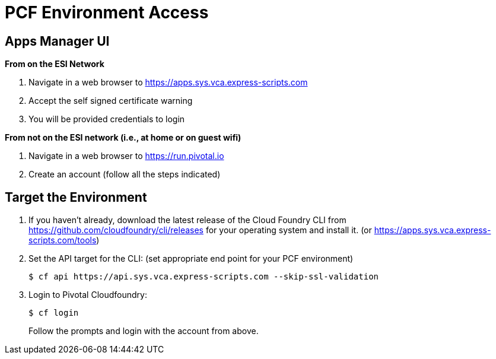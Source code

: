 = PCF Environment Access

== Apps Manager UI
*From on the ESI Network*

. Navigate in a web browser to https://apps.sys.vca.express-scripts.com
. Accept the self signed certificate warning
. You will be provided credentials to login

*From not on the ESI network (i.e., at home or on guest wifi)*

. Navigate in a web browser to https://run.pivotal.io
. Create an account (follow all the steps indicated)

== Target the Environment

. If you haven't already, download the latest release of the Cloud Foundry CLI from https://github.com/cloudfoundry/cli/releases for your operating system and install it. (or https://apps.sys.vca.express-scripts.com/tools)

. Set the API target for the CLI: (set appropriate end point for your PCF environment)
+
----
$ cf api https://api.sys.vca.express-scripts.com --skip-ssl-validation
----

. Login to Pivotal Cloudfoundry:
+
----
$ cf login
----
+
Follow the prompts and login with the account from above.
+

